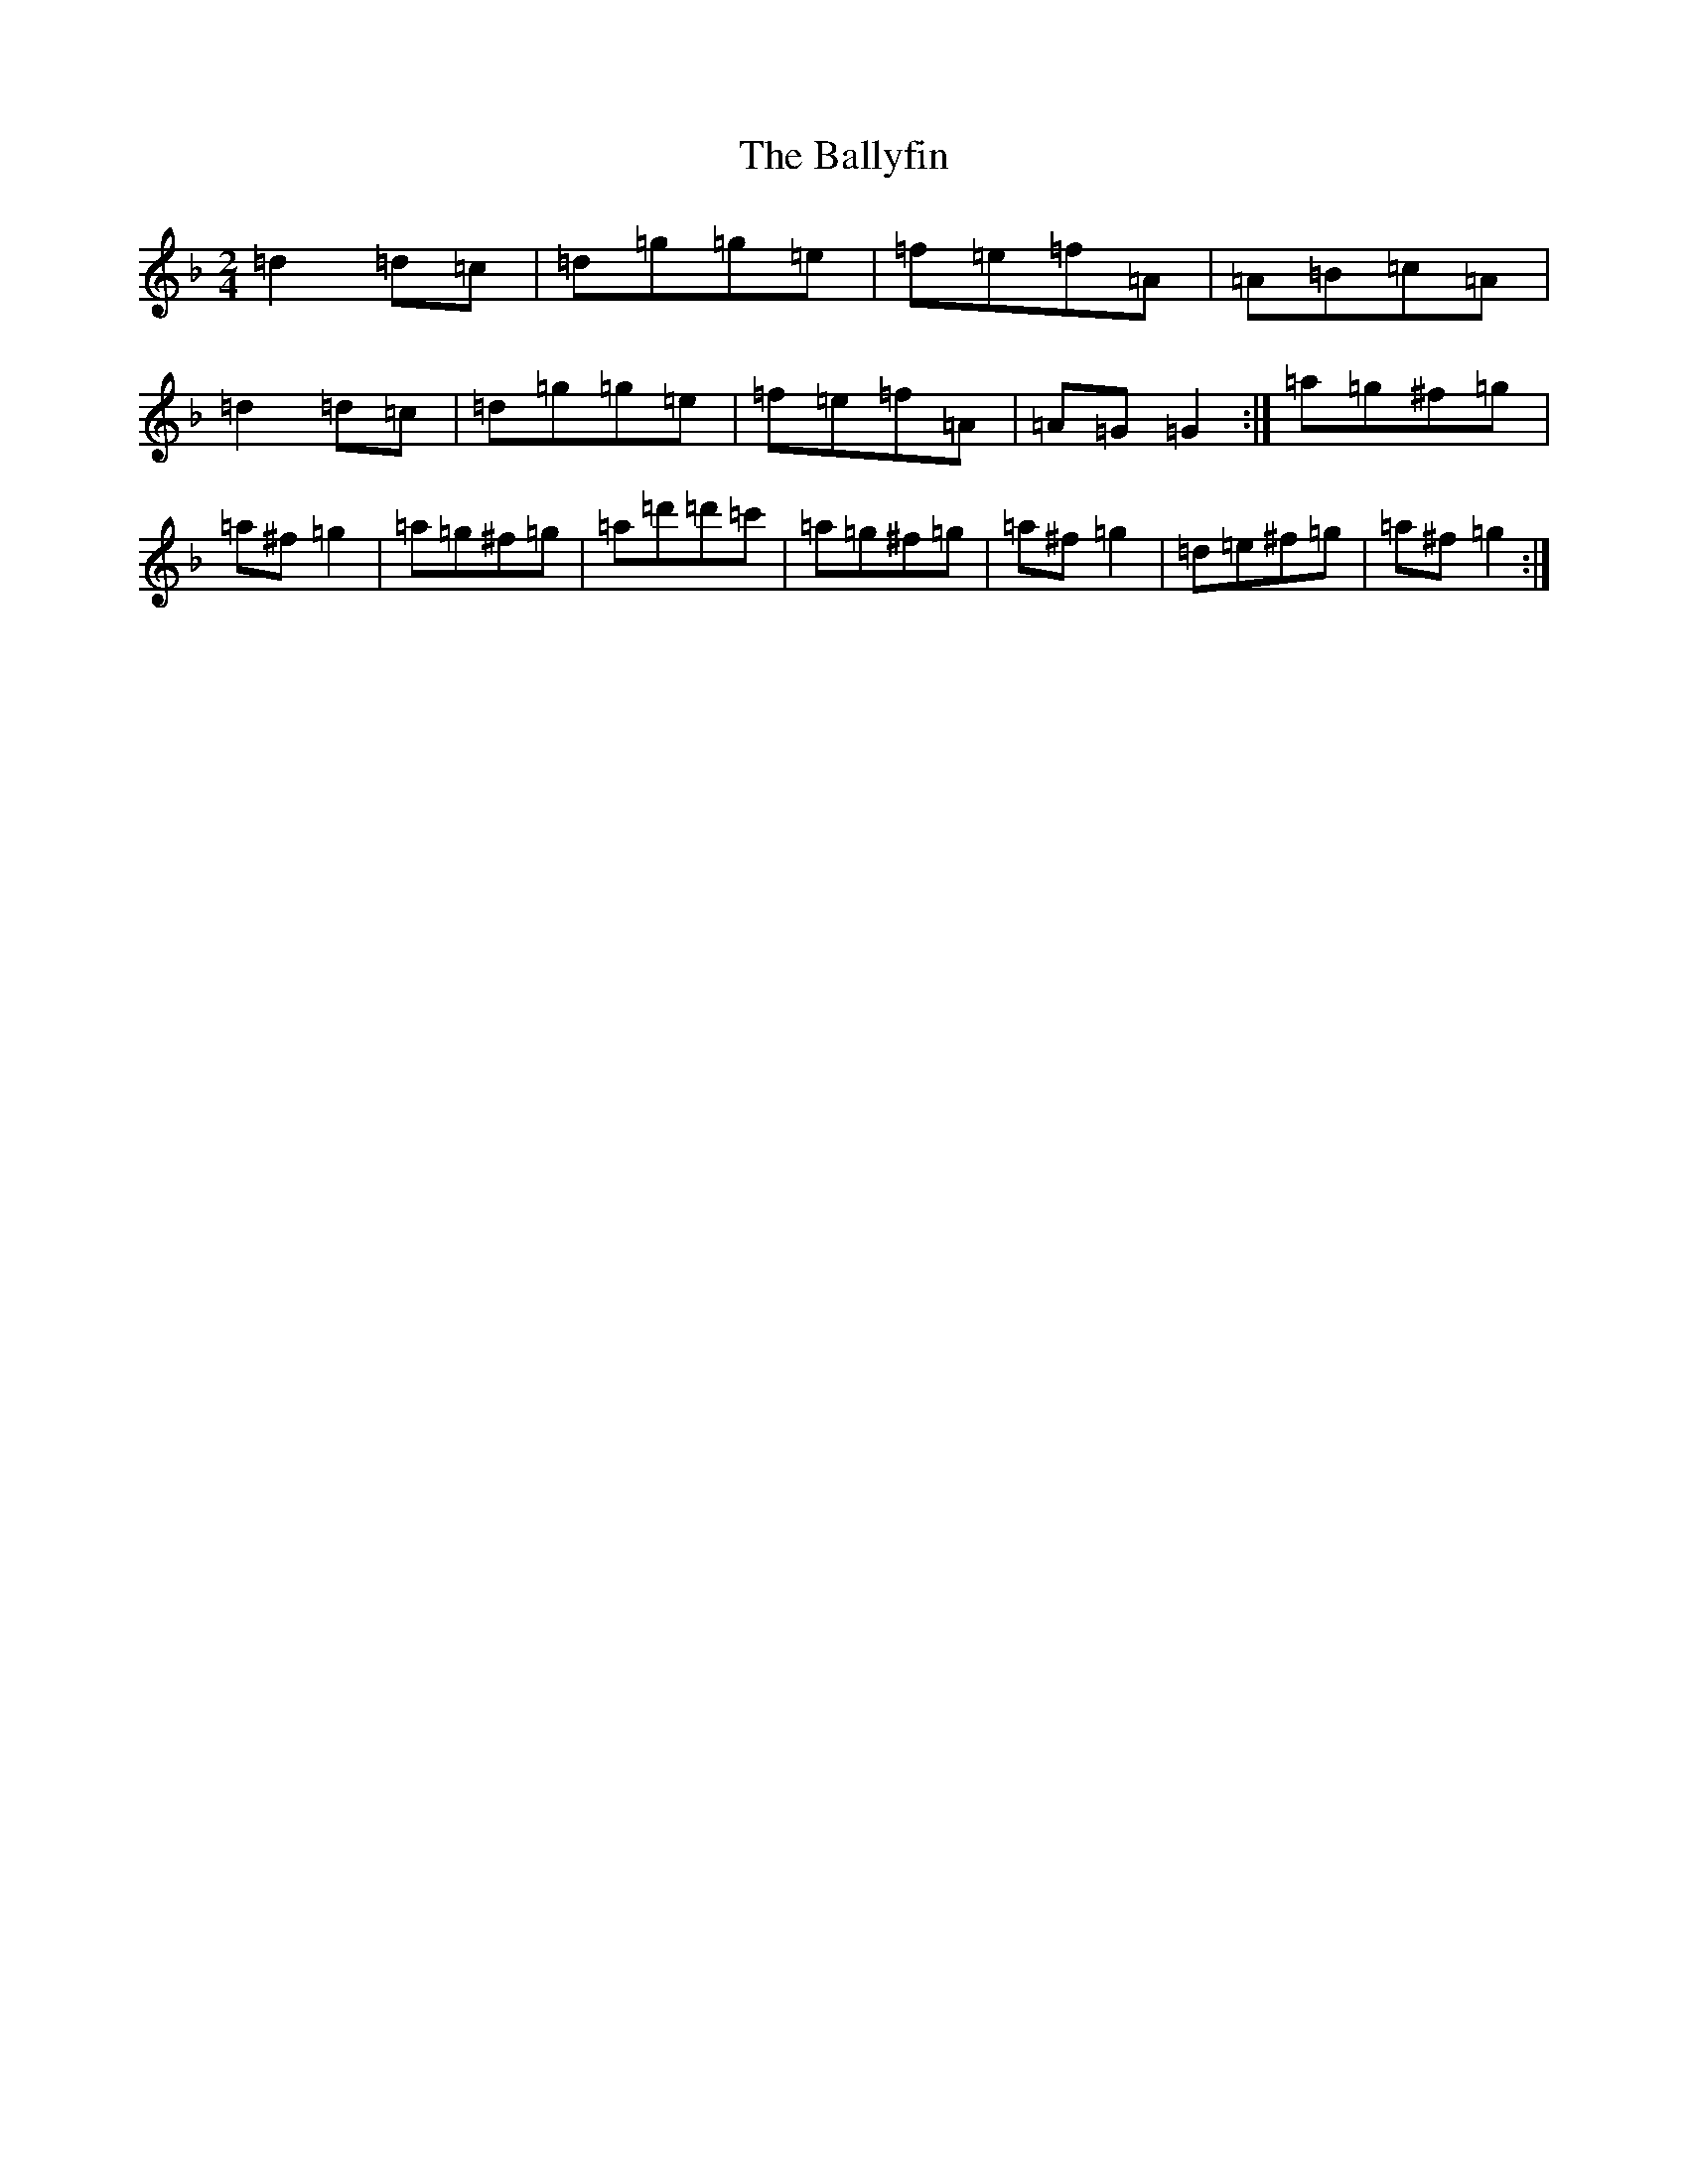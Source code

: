 X: 1259
T: Ballyfin, The
S: https://thesession.org/tunes/3681#setting3681
Z: D Mixolydian
R: polka
M:2/4
L:1/8
K: C Mixolydian
=d2=d=c|=d=g=g=e|=f=e=f=A|=A=B=c=A|=d2=d=c|=d=g=g=e|=f=e=f=A|=A=G=G2:|=a=g^f=g|=a^f=g2|=a=g^f=g|=a=d'=d'=c'|=a=g^f=g|=a^f=g2|=d=e^f=g|=a^f=g2:|